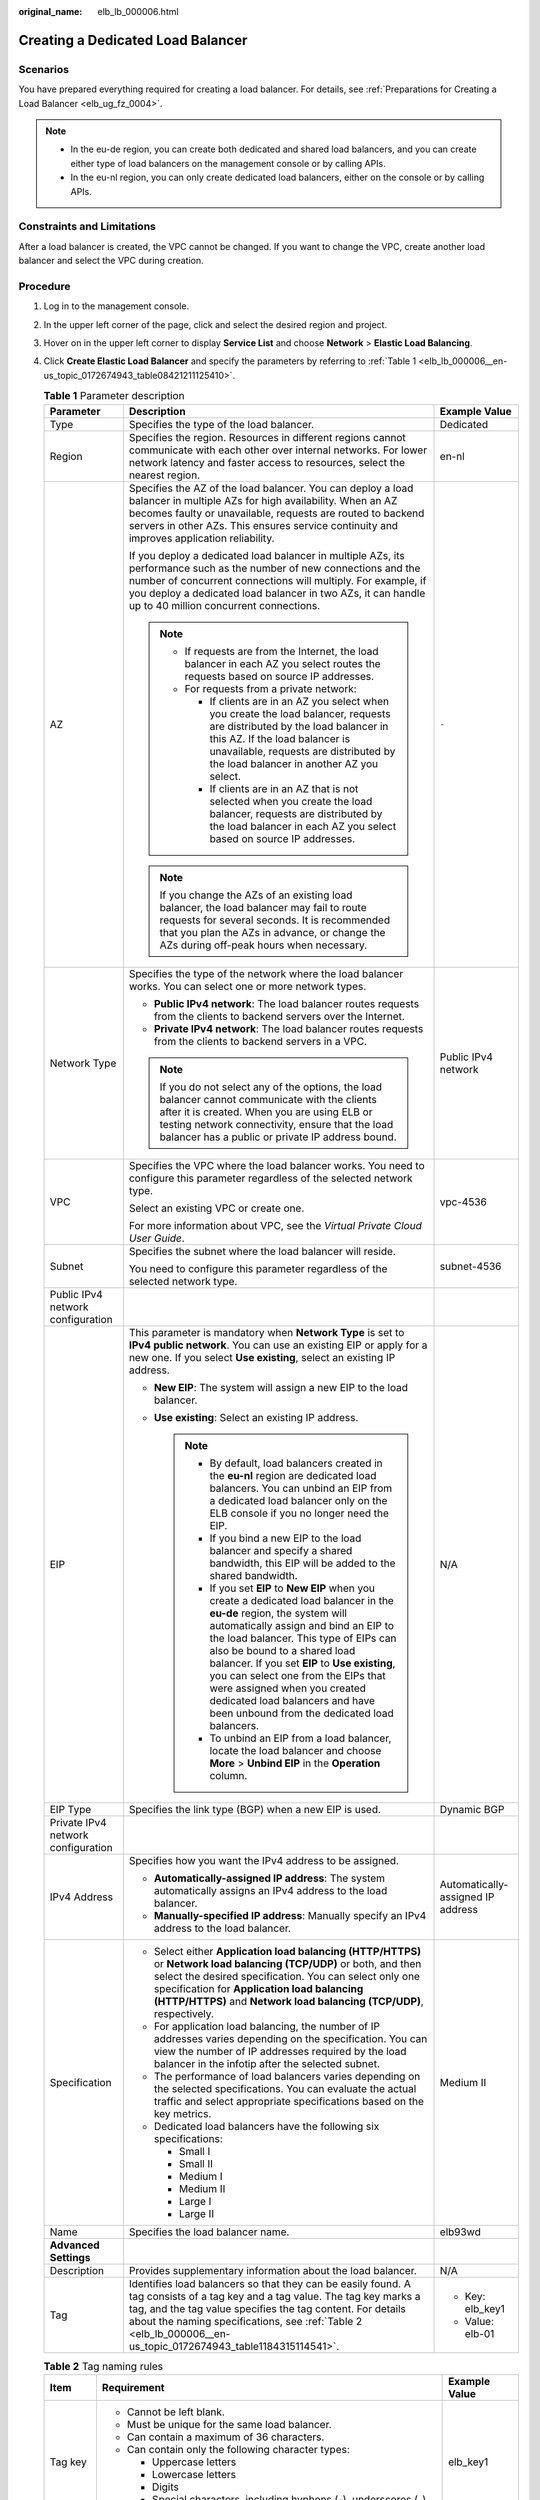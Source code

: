 :original_name: elb_lb_000006.html

.. _elb_lb_000006:

Creating a Dedicated Load Balancer
==================================

Scenarios
---------

You have prepared everything required for creating a load balancer. For details, see :ref:`Preparations for Creating a Load Balancer <elb_ug_fz_0004>`.

.. note::

   -  In the eu-de region, you can create both dedicated and shared load balancers, and you can create either type of load balancers on the management console or by calling APIs.
   -  In the eu-nl region, you can only create dedicated load balancers, either on the console or by calling APIs.

Constraints and Limitations
---------------------------

After a load balancer is created, the VPC cannot be changed. If you want to change the VPC, create another load balancer and select the VPC during creation.

Procedure
---------

#. Log in to the management console.

#. In the upper left corner of the page, click |image1| and select the desired region and project.

#. Hover on |image2| in the upper left corner to display **Service List** and choose **Network** > **Elastic Load Balancing**.

#. Click **Create Elastic Load Balancer** and specify the parameters by referring to :ref:`Table 1 <elb_lb_000006__en-us_topic_0172674943_table08421211125410>`.

   .. _elb_lb_000006__en-us_topic_0172674943_table08421211125410:

   .. table:: **Table 1** Parameter description

      +------------------------------------+--------------------------------------------------------------------------------------------------------------------------------------------------------------------------------------------------------------------------------------------------------------------------------------------------------------------------------------------------------------------------------------------------------------------------------------------------------+-----------------------------------+
      | Parameter                          | Description                                                                                                                                                                                                                                                                                                                                                                                                                                            | Example Value                     |
      +====================================+========================================================================================================================================================================================================================================================================================================================================================================================================================================================+===================================+
      | Type                               | Specifies the type of the load balancer.                                                                                                                                                                                                                                                                                                                                                                                                               | Dedicated                         |
      +------------------------------------+--------------------------------------------------------------------------------------------------------------------------------------------------------------------------------------------------------------------------------------------------------------------------------------------------------------------------------------------------------------------------------------------------------------------------------------------------------+-----------------------------------+
      | Region                             | Specifies the region. Resources in different regions cannot communicate with each other over internal networks. For lower network latency and faster access to resources, select the nearest region.                                                                                                                                                                                                                                                   | en-nl                             |
      +------------------------------------+--------------------------------------------------------------------------------------------------------------------------------------------------------------------------------------------------------------------------------------------------------------------------------------------------------------------------------------------------------------------------------------------------------------------------------------------------------+-----------------------------------+
      | AZ                                 | Specifies the AZ of the load balancer. You can deploy a load balancer in multiple AZs for high availability. When an AZ becomes faulty or unavailable, requests are routed to backend servers in other AZs. This ensures service continuity and improves application reliability.                                                                                                                                                                      | ``-``                             |
      |                                    |                                                                                                                                                                                                                                                                                                                                                                                                                                                        |                                   |
      |                                    | If you deploy a dedicated load balancer in multiple AZs, its performance such as the number of new connections and the number of concurrent connections will multiply. For example, if you deploy a dedicated load balancer in two AZs, it can handle up to 40 million concurrent connections.                                                                                                                                                         |                                   |
      |                                    |                                                                                                                                                                                                                                                                                                                                                                                                                                                        |                                   |
      |                                    | .. note::                                                                                                                                                                                                                                                                                                                                                                                                                                              |                                   |
      |                                    |                                                                                                                                                                                                                                                                                                                                                                                                                                                        |                                   |
      |                                    |    -  If requests are from the Internet, the load balancer in each AZ you select routes the requests based on source IP addresses.                                                                                                                                                                                                                                                                                                                     |                                   |
      |                                    |    -  For requests from a private network:                                                                                                                                                                                                                                                                                                                                                                                                             |                                   |
      |                                    |                                                                                                                                                                                                                                                                                                                                                                                                                                                        |                                   |
      |                                    |       -  If clients are in an AZ you select when you create the load balancer, requests are distributed by the load balancer in this AZ. If the load balancer is unavailable, requests are distributed by the load balancer in another AZ you select.                                                                                                                                                                                                  |                                   |
      |                                    |       -  If clients are in an AZ that is not selected when you create the load balancer, requests are distributed by the load balancer in each AZ you select based on source IP addresses.                                                                                                                                                                                                                                                             |                                   |
      |                                    |                                                                                                                                                                                                                                                                                                                                                                                                                                                        |                                   |
      |                                    | .. note::                                                                                                                                                                                                                                                                                                                                                                                                                                              |                                   |
      |                                    |                                                                                                                                                                                                                                                                                                                                                                                                                                                        |                                   |
      |                                    |    If you change the AZs of an existing load balancer, the load balancer may fail to route requests for several seconds. It is recommended that you plan the AZs in advance, or change the AZs during off-peak hours when necessary.                                                                                                                                                                                                                   |                                   |
      +------------------------------------+--------------------------------------------------------------------------------------------------------------------------------------------------------------------------------------------------------------------------------------------------------------------------------------------------------------------------------------------------------------------------------------------------------------------------------------------------------+-----------------------------------+
      | Network Type                       | Specifies the type of the network where the load balancer works. You can select one or more network types.                                                                                                                                                                                                                                                                                                                                             | Public IPv4 network               |
      |                                    |                                                                                                                                                                                                                                                                                                                                                                                                                                                        |                                   |
      |                                    | -  **Public IPv4 network**: The load balancer routes requests from the clients to backend servers over the Internet.                                                                                                                                                                                                                                                                                                                                   |                                   |
      |                                    | -  **Private IPv4 network**: The load balancer routes requests from the clients to backend servers in a VPC.                                                                                                                                                                                                                                                                                                                                           |                                   |
      |                                    |                                                                                                                                                                                                                                                                                                                                                                                                                                                        |                                   |
      |                                    | .. note::                                                                                                                                                                                                                                                                                                                                                                                                                                              |                                   |
      |                                    |                                                                                                                                                                                                                                                                                                                                                                                                                                                        |                                   |
      |                                    |    If you do not select any of the options, the load balancer cannot communicate with the clients after it is created. When you are using ELB or testing network connectivity, ensure that the load balancer has a public or private IP address bound.                                                                                                                                                                                                 |                                   |
      +------------------------------------+--------------------------------------------------------------------------------------------------------------------------------------------------------------------------------------------------------------------------------------------------------------------------------------------------------------------------------------------------------------------------------------------------------------------------------------------------------+-----------------------------------+
      | VPC                                | Specifies the VPC where the load balancer works. You need to configure this parameter regardless of the selected network type.                                                                                                                                                                                                                                                                                                                         | vpc-4536                          |
      |                                    |                                                                                                                                                                                                                                                                                                                                                                                                                                                        |                                   |
      |                                    | Select an existing VPC or create one.                                                                                                                                                                                                                                                                                                                                                                                                                  |                                   |
      |                                    |                                                                                                                                                                                                                                                                                                                                                                                                                                                        |                                   |
      |                                    | For more information about VPC, see the *Virtual Private Cloud User Guide*.                                                                                                                                                                                                                                                                                                                                                                            |                                   |
      +------------------------------------+--------------------------------------------------------------------------------------------------------------------------------------------------------------------------------------------------------------------------------------------------------------------------------------------------------------------------------------------------------------------------------------------------------------------------------------------------------+-----------------------------------+
      | Subnet                             | Specifies the subnet where the load balancer will reside.                                                                                                                                                                                                                                                                                                                                                                                              | subnet-4536                       |
      |                                    |                                                                                                                                                                                                                                                                                                                                                                                                                                                        |                                   |
      |                                    | You need to configure this parameter regardless of the selected network type.                                                                                                                                                                                                                                                                                                                                                                          |                                   |
      +------------------------------------+--------------------------------------------------------------------------------------------------------------------------------------------------------------------------------------------------------------------------------------------------------------------------------------------------------------------------------------------------------------------------------------------------------------------------------------------------------+-----------------------------------+
      | Public IPv4 network configuration  |                                                                                                                                                                                                                                                                                                                                                                                                                                                        |                                   |
      +------------------------------------+--------------------------------------------------------------------------------------------------------------------------------------------------------------------------------------------------------------------------------------------------------------------------------------------------------------------------------------------------------------------------------------------------------------------------------------------------------+-----------------------------------+
      | EIP                                | This parameter is mandatory when **Network Type** is set to **IPv4 public network**. You can use an existing EIP or apply for a new one. If you select **Use existing**, select an existing IP address.                                                                                                                                                                                                                                                | N/A                               |
      |                                    |                                                                                                                                                                                                                                                                                                                                                                                                                                                        |                                   |
      |                                    | -  **New EIP**: The system will assign a new EIP to the load balancer.                                                                                                                                                                                                                                                                                                                                                                                 |                                   |
      |                                    | -  **Use existing**: Select an existing IP address.                                                                                                                                                                                                                                                                                                                                                                                                    |                                   |
      |                                    |                                                                                                                                                                                                                                                                                                                                                                                                                                                        |                                   |
      |                                    |    .. note::                                                                                                                                                                                                                                                                                                                                                                                                                                           |                                   |
      |                                    |                                                                                                                                                                                                                                                                                                                                                                                                                                                        |                                   |
      |                                    |       -  By default, load balancers created in the **eu-nl** region are dedicated load balancers. You can unbind an EIP from a dedicated load balancer only on the ELB console if you no longer need the EIP.                                                                                                                                                                                                                                          |                                   |
      |                                    |       -  If you bind a new EIP to the load balancer and specify a shared bandwidth, this EIP will be added to the shared bandwidth.                                                                                                                                                                                                                                                                                                                    |                                   |
      |                                    |       -  If you set **EIP** to **New EIP** when you create a dedicated load balancer in the **eu-de** region, the system will automatically assign and bind an EIP to the load balancer. This type of EIPs can also be bound to a shared load balancer. If you set **EIP** to **Use existing**, you can select one from the EIPs that were assigned when you created dedicated load balancers and have been unbound from the dedicated load balancers. |                                   |
      |                                    |       -  To unbind an EIP from a load balancer, locate the load balancer and choose **More** > **Unbind EIP** in the **Operation** column.                                                                                                                                                                                                                                                                                                             |                                   |
      +------------------------------------+--------------------------------------------------------------------------------------------------------------------------------------------------------------------------------------------------------------------------------------------------------------------------------------------------------------------------------------------------------------------------------------------------------------------------------------------------------+-----------------------------------+
      | EIP Type                           | Specifies the link type (BGP) when a new EIP is used.                                                                                                                                                                                                                                                                                                                                                                                                  | Dynamic BGP                       |
      +------------------------------------+--------------------------------------------------------------------------------------------------------------------------------------------------------------------------------------------------------------------------------------------------------------------------------------------------------------------------------------------------------------------------------------------------------------------------------------------------------+-----------------------------------+
      | Private IPv4 network configuration |                                                                                                                                                                                                                                                                                                                                                                                                                                                        |                                   |
      +------------------------------------+--------------------------------------------------------------------------------------------------------------------------------------------------------------------------------------------------------------------------------------------------------------------------------------------------------------------------------------------------------------------------------------------------------------------------------------------------------+-----------------------------------+
      | IPv4 Address                       | Specifies how you want the IPv4 address to be assigned.                                                                                                                                                                                                                                                                                                                                                                                                | Automatically-assigned IP address |
      |                                    |                                                                                                                                                                                                                                                                                                                                                                                                                                                        |                                   |
      |                                    | -  **Automatically-assigned IP address**: The system automatically assigns an IPv4 address to the load balancer.                                                                                                                                                                                                                                                                                                                                       |                                   |
      |                                    | -  **Manually-specified IP address**: Manually specify an IPv4 address to the load balancer.                                                                                                                                                                                                                                                                                                                                                           |                                   |
      +------------------------------------+--------------------------------------------------------------------------------------------------------------------------------------------------------------------------------------------------------------------------------------------------------------------------------------------------------------------------------------------------------------------------------------------------------------------------------------------------------+-----------------------------------+
      | Specification                      | -  Select either **Application load balancing (HTTP/HTTPS)** or **Network load balancing (TCP/UDP)** or both, and then select the desired specification. You can select only one specification for **Application load balancing (HTTP/HTTPS)** and **Network load balancing (TCP/UDP)**, respectively.                                                                                                                                                 | Medium II                         |
      |                                    | -  For application load balancing, the number of IP addresses varies depending on the specification. You can view the number of IP addresses required by the load balancer in the infotip after the selected subnet.                                                                                                                                                                                                                                   |                                   |
      |                                    | -  The performance of load balancers varies depending on the selected specifications. You can evaluate the actual traffic and select appropriate specifications based on the key metrics.                                                                                                                                                                                                                                                              |                                   |
      |                                    | -  Dedicated load balancers have the following six specifications:                                                                                                                                                                                                                                                                                                                                                                                     |                                   |
      |                                    |                                                                                                                                                                                                                                                                                                                                                                                                                                                        |                                   |
      |                                    |    -  Small I                                                                                                                                                                                                                                                                                                                                                                                                                                          |                                   |
      |                                    |    -  Small II                                                                                                                                                                                                                                                                                                                                                                                                                                         |                                   |
      |                                    |    -  Medium I                                                                                                                                                                                                                                                                                                                                                                                                                                         |                                   |
      |                                    |    -  Medium II                                                                                                                                                                                                                                                                                                                                                                                                                                        |                                   |
      |                                    |    -  Large I                                                                                                                                                                                                                                                                                                                                                                                                                                          |                                   |
      |                                    |    -  Large II                                                                                                                                                                                                                                                                                                                                                                                                                                         |                                   |
      +------------------------------------+--------------------------------------------------------------------------------------------------------------------------------------------------------------------------------------------------------------------------------------------------------------------------------------------------------------------------------------------------------------------------------------------------------------------------------------------------------+-----------------------------------+
      | Name                               | Specifies the load balancer name.                                                                                                                                                                                                                                                                                                                                                                                                                      | elb93wd                           |
      +------------------------------------+--------------------------------------------------------------------------------------------------------------------------------------------------------------------------------------------------------------------------------------------------------------------------------------------------------------------------------------------------------------------------------------------------------------------------------------------------------+-----------------------------------+
      | **Advanced Settings**              |                                                                                                                                                                                                                                                                                                                                                                                                                                                        |                                   |
      +------------------------------------+--------------------------------------------------------------------------------------------------------------------------------------------------------------------------------------------------------------------------------------------------------------------------------------------------------------------------------------------------------------------------------------------------------------------------------------------------------+-----------------------------------+
      | Description                        | Provides supplementary information about the load balancer.                                                                                                                                                                                                                                                                                                                                                                                            | N/A                               |
      +------------------------------------+--------------------------------------------------------------------------------------------------------------------------------------------------------------------------------------------------------------------------------------------------------------------------------------------------------------------------------------------------------------------------------------------------------------------------------------------------------+-----------------------------------+
      | Tag                                | Identifies load balancers so that they can be easily found. A tag consists of a tag key and a tag value. The tag key marks a tag, and the tag value specifies the tag content. For details about the naming specifications, see :ref:`Table 2 <elb_lb_000006__en-us_topic_0172674943_table1184315114541>`.                                                                                                                                             | -  Key: elb_key1                  |
      |                                    |                                                                                                                                                                                                                                                                                                                                                                                                                                                        | -  Value: elb-01                  |
      +------------------------------------+--------------------------------------------------------------------------------------------------------------------------------------------------------------------------------------------------------------------------------------------------------------------------------------------------------------------------------------------------------------------------------------------------------------------------------------------------------+-----------------------------------+

   .. _elb_lb_000006__en-us_topic_0172674943_table1184315114541:

   .. table:: **Table 2** Tag naming rules

      +-----------------------+------------------------------------------------------------------------------------+-----------------------+
      | Item                  | Requirement                                                                        | Example Value         |
      +=======================+====================================================================================+=======================+
      | Tag key               | -  Cannot be left blank.                                                           | elb_key1              |
      |                       | -  Must be unique for the same load balancer.                                      |                       |
      |                       | -  Can contain a maximum of 36 characters.                                         |                       |
      |                       | -  Can contain only the following character types:                                 |                       |
      |                       |                                                                                    |                       |
      |                       |    -  Uppercase letters                                                            |                       |
      |                       |    -  Lowercase letters                                                            |                       |
      |                       |    -  Digits                                                                       |                       |
      |                       |    -  Special characters, including hyphens (-), underscores (_), and at signs (@) |                       |
      +-----------------------+------------------------------------------------------------------------------------+-----------------------+
      | Tag value             | -  Can contain a maximum of 43 characters.                                         | elb-01                |
      |                       | -  Can contain only the following character types:                                 |                       |
      |                       |                                                                                    |                       |
      |                       |    -  Uppercase letters                                                            |                       |
      |                       |    -  Lowercase letters                                                            |                       |
      |                       |    -  Digits                                                                       |                       |
      |                       |    -  Special characters, including hyphens (-), underscores (_), and at signs (@) |                       |
      +-----------------------+------------------------------------------------------------------------------------+-----------------------+

#. Click **Create Now**.

#. Confirm the configuration and submit your request.

.. |image1| image:: /_static/images/en-us_image_0000001211126503.png
.. |image2| image:: /_static/images/en-us_image_0000001120894978.png
